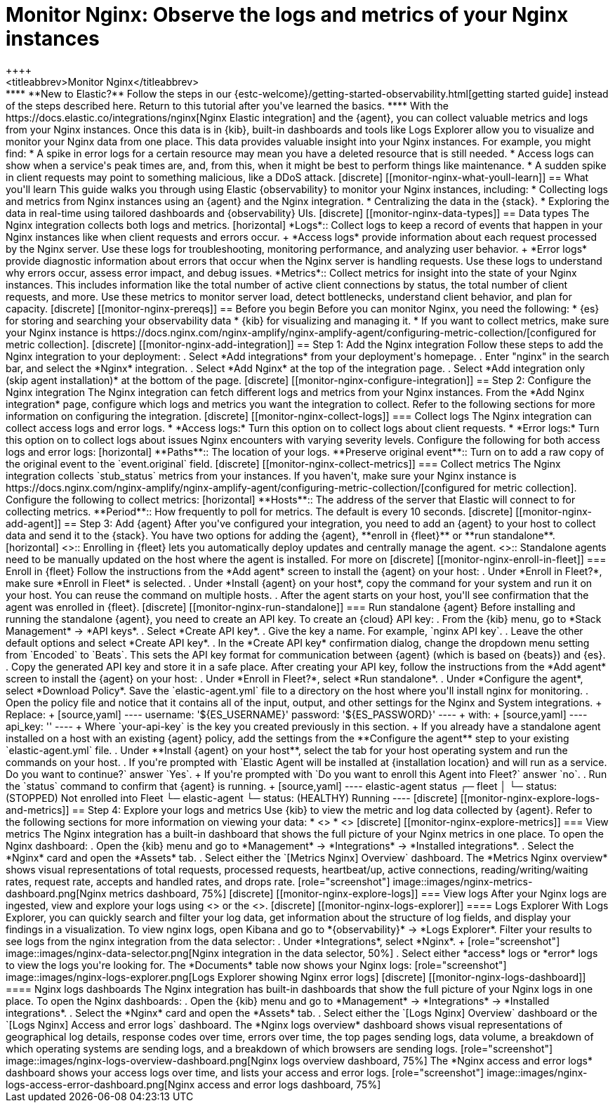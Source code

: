[[monitor-nginx]]
= Monitor Nginx: Observe the logs and metrics of your Nginx instances
++++
<titleabbrev>Monitor Nginx</titleabbrev>
++++

****
**New to Elastic?** Follow the steps in our {estc-welcome}/getting-started-observability.html[getting started guide] instead of the steps described here.
Return to this tutorial after you've learned the basics.
****

With the https://docs.elastic.co/integrations/nginx[Nginx Elastic integration] and the {agent}, you can collect valuable metrics and logs from your Nginx instances. Once this data is in {kib}, built-in dashboards and tools like Logs Explorer allow you to visualize and monitor your Nginx data from one place. This data provides valuable insight into your Nginx instances. For example, you might find:

* A spike in error logs for a certain resource may mean you have a deleted resource that is still needed.
* Access logs can show when a service's peak times are, and, from this, when it might be best to perform things like maintenance.
* A sudden spike in client requests may point to something malicious, like a DDoS attack.

[discrete]
[[monitor-nginx-what-youll-learn]]
== What you'll learn

This guide walks you through using Elastic {observability} to monitor your Nginx instances, including:

* Collecting logs and metrics from Nginx instances using an {agent} and the Nginx integration.
* Centralizing the data in the {stack}.
* Exploring the data in real-time using tailored dashboards and {observability} UIs.

[discrete]
[[monitor-nginx-data-types]]
== Data types

The Nginx integration collects both logs and metrics.

[horizontal]
*Logs*:: Collect logs to keep a record of events that happen in your Nginx instances like when client requests and errors occur.
+
*Access logs* provide information about each request processed by the Nginx server. Use these logs for troubleshooting, monitoring performance, and analyzing user behavior.
+
*Error logs* provide diagnostic information about errors that occur when the Nginx server is handling requests. Use these logs to understand why errors occur, assess error impact, and debug issues.
*Metrics*:: Collect metrics for insight into the state of your Nginx instances.
This includes information like the total number of active client connections by status, the total number of client requests, and more.
Use these metrics to monitor server load, detect bottlenecks, understand client behavior, and plan for capacity.

[discrete]
[[monitor-nginx-prereqs]]
== Before you begin

Before you can monitor Nginx, you need the following:

* {es} for storing and searching your observability data
* {kib} for visualizing and managing it.
* If you want to collect metrics, make sure your Nginx instance is https://docs.nginx.com/nginx-amplify/nginx-amplify-agent/configuring-metric-collection/[configured for metric collection].

[discrete]
[[monitor-nginx-add-integration]]
== Step 1: Add the Nginx integration

Follow these steps to add the Nginx integration to your deployment:

. Select *Add integrations* from your deployment's homepage.
. Enter "nginx" in the search bar, and select the *Nginx* integration.
. Select *Add Nginx* at the top of the integration page.
. Select *Add integration only (skip agent installation)* at the bottom of the page.

[discrete]
[[monitor-nginx-configure-integration]]
== Step 2: Configure the Nginx integration

The Nginx integration can fetch different logs and metrics from your Nginx instances.
From the *Add Nginx integration* page, configure which logs and metrics you want the integration to collect.
Refer to the following sections for more information on configuring the integration.

[discrete]
[[monitor-nginx-collect-logs]]
=== Collect logs

The Nginx integration can collect access logs and error logs.

* *Access logs:* Turn this option on to collect logs about client requests.
* *Error logs:* Turn this option on to collect logs about issues Nginx encounters with varying severity levels.

Configure the following for both access logs and error logs:

[horizontal]
**Paths**:: The location of your logs.
**Preserve original event**:: Turn on to add a raw copy of the original event to the `event.original` field.

[discrete]
[[monitor-nginx-collect-metrics]]
=== Collect metrics

The Nginx integration collects `stub_status` metrics from your instances.
If you haven't, make sure your Nginx instance is https://docs.nginx.com/nginx-amplify/nginx-amplify-agent/configuring-metric-collection/[configured for metric collection].
Configure the following to collect metrics:

[horizontal]
**Hosts**:: The address of the server that Elastic will connect to for collecting metrics.
**Period**:: How frequently to poll for metrics. The default is every 10 seconds.

[discrete]
[[monitor-nginx-add-agent]]
== Step 3: Add {agent}

After you've configured your integration, you need to add an {agent} to your host to collect data and send it to the {stack}.
You have two options for adding the {agent}, **enroll in {fleet}** or **run standalone**.

[horizontal]
<<monitor-nginx-enroll-in-fleet, **Fleet**>>:: Enrolling in {fleet} lets you automatically deploy updates and centrally manage the agent.
<<monitor-nginx-run-standalone,**Standalone**>>:: Standalone agents need to be manually updated on the host where the agent is installed.

For more on

[discrete]
[[monitor-nginx-enroll-in-fleet]]
=== Enroll in {fleet}

Follow the instructions from the *Add agent* screen to install the {agent} on your host:

. Under *Enroll in Fleet?*, make sure *Enroll in Fleet* is selected.
. Under *Install {agent} on your host*, copy the command for your system and run it on your host. You can reuse the command on multiple hosts.
. After the agent starts on your host, you'll see confirmation that the agent was enrolled in {fleet}.

[discrete]
[[monitor-nginx-run-standalone]]
=== Run standalone {agent}

Before installing and running the standalone {agent}, you need to create an API key.
To create an {cloud} API key:

. From the {kib} menu, go to *Stack Management* → *API keys*.
. Select *Create API key*.
. Give the key a name. For example, `nginx API key`.
. Leave the other default options and select *Create API key*.
. In the *Create API key* confirmation dialog, change the dropdown menu setting from `Encoded` to `Beats`.
This sets the API key format for communication between {agent} (which is based on {beats}) and {es}.
. Copy the generated API key and store it in a safe place.

After creating your API key, follow the instructions from the *Add agent* screen to install the {agent} on your host:

. Under *Enroll in Fleet?*, select *Run standalone*.
. Under *Configure the agent*, select *Download Policy*. Save the `elastic-agent.yml` file to a directory on the host where you'll install nginx for monitoring.
. Open the policy file and notice that it contains all of the input, output, and other settings for the Nginx and System integrations.
+
Replace:
+
[source,yaml]
----
    username: '${ES_USERNAME}'
    password: '${ES_PASSWORD}'
----
+
with:
+
[source,yaml]
----
    api_key: '<your-api-key>'
----
+
Where `your-api-key` is the key you created previously in this section.
+
If you already have a standalone agent installed on a host with an existing {agent} policy, add the settings from the **Configure the agent** step to your existing `elastic-agent.yml` file.
. Under **Install {agent} on your host**, select the tab for your host operating system and run the commands on your host.
. If you're prompted with `Elastic Agent will be installed at {installation location} and will run as a service. Do you want to continue?` answer `Yes`.
+
If you're prompted with `Do you want to enroll this Agent into Fleet?` answer `no`.
. Run the `status` command to confirm that {agent} is running.
+
[source,yaml]
----
elastic-agent status

┌─ fleet
│  └─ status: (STOPPED) Not enrolled into Fleet
└─ elastic-agent
   └─ status: (HEALTHY) Running
----

[discrete]
[[monitor-nginx-explore-logs-and-metrics]]
== Step 4: Explore your logs and metrics

Use {kib} to view the metric and log data collected by {agent}.
Refer to the following sections for more information on viewing your data:

* <<monitor-nginx-explore-metrics>>
* <<monitor-nginx-explore-logs>>

[discrete]
[[monitor-nginx-explore-metrics]]
=== View metrics

The Nginx integration has a built-in dashboard that shows the full picture of your Nginx metrics in one place.
To open the Nginx dashboard:

. Open the {kib} menu and go to *Management* → *Integrations* → *Installed integrations*.
. Select the *Nginx* card and open the *Assets* tab.
. Select either the `[Metrics Nginx] Overview` dashboard.

The *Metrics Nginx overview* shows visual representations of total requests, processed requests, heartbeat/up, active connections, reading/writing/waiting rates, request rate, accepts and handled rates, and drops rate.

[role="screenshot"]
image::images/nginx-metrics-dashboard.png[Nginx metrics dashboard, 75%]

[discrete]
[[monitor-nginx-explore-logs]]
=== View logs

After your Nginx logs are ingested, view and explore your logs using <<monitor-nginx-logs-explorer>> or the <<monitor-nginx-logs-dashboard>>.

[discrete]
[[monitor-nginx-logs-explorer]]
==== Logs Explorer

With Logs Explorer, you can quickly search and filter your log data, get information about the structure of log fields, and display your findings in a visualization.
To view nginx logs, open Kibana and go to *{observability}* → *Logs Explorer*.

Filter your results to see logs from the nginx integration from the data selector:

. Under *Integrations*, select *Nginx*.
+
[role="screenshot"]
image::images/nginx-data-selector.png[Nginx integration in the data selector, 50%]
. Select either *access* logs or *error* logs to view the logs you're looking for.

The *Documents* table now shows your Nginx logs:

[role="screenshot"]
image::images/nginx-logs-explorer.png[Logs Explorer showing Nginx error logs]

[discrete]
[[monitor-nginx-logs-dashboard]]
==== Nginx logs dashboards

The Nginx integration has built-in dashboards that show the full picture of your Nginx logs in one place.
To open the Nginx dashboards:

. Open the {kib} menu and go to *Management* → *Integrations* → *Installed integrations*.
. Select the *Nginx* card and open the *Assets* tab.
. Select either the `[Logs Nginx] Overview` dashboard or the `[Logs Nginx] Access and error logs` dashboard.

The *Nginx logs overview* dashboard shows visual representations of geographical log details, response codes over time, errors over time, the top pages sending logs, data volume, a breakdown of which operating systems are sending logs, and a breakdown of which browsers are sending logs.

[role="screenshot"]
image::images/nginx-logs-overview-dashboard.png[Nginx logs overview dashboard, 75%]

The *Nginx access and error logs* dashboard shows your access logs over time, and lists your access and error logs.

[role="screenshot"]
image::images/nginx-logs-access-error-dashboard.png[Nginx access and error logs dashboard, 75%]